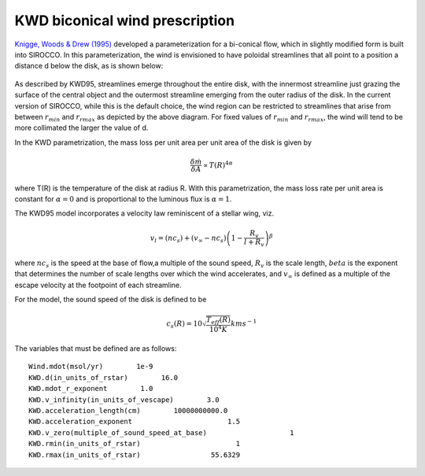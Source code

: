 KWD biconical wind prescription
############################################################

`Knigge, Woods & Drew (1995) <https://ui.adsabs.harvard.edu/abs/1995MNRAS.273..225K/abstract>`_ developed a parameterization for a bi-conical flow, which in slightly modified form is built into SIROCCO.  
In this parameterization, the wind is envisioned to have 
poloidal streamlines that all point to a position a distance d below the disk, as is
shown below:

.. figure:: ../images/kwd.png
    :width: 300px
    :align: center

As described by KWD95, streamlines emerge throughout the entire disk, with the innermost 
streamline just grazing the surface of the central object and the outermost streamline
emerging from the outer radius of the disk.  In the current version of SIROCCO, while this
is the default choice, the wind region can be restricted to streamlines that arise from 
between :math:`r_{min}` and :math:`r_{rmax}` as depicted by the above diagram.  For fixed values of  :math:`r_{min}` and 
:math:`r_{rmax}`, the wind will tend to be more collimated the larger the value of d.

In the KWD parametrization, the mass loss per unit area per unit area of the disk is given by 

.. math::
    \frac{\delta \dot{m}}{\delta A} \propto T(R)^{4\alpha}

where T(R) is the temperature of the disk at radius R.  With this parametrization, the 
mass loss rate per unit area is constant for :math:`\alpha=0` 
and is proportional to the luminous flux is :math:`\alpha=1`.

The KWD95 model incorporates a velocity law reminiscent of a stellar wing, viz.

.. math::
    v_l=(nc_{s}) + (v_{\infty} - nc_{s})\left(1- \frac{R_{v}}{l+R_{v}}
    \right)^{\beta}

where :math:`nc_s` is the speed at the base of flow,a multiple of the sound speed, :math:`R_v` is the scale length, :math:`beta` 
is the exponent that determines the number of scale lengths over 
which the wind accelerates, and :math:`v_{\infty}` is defined as a multiple of
the escape velocity at the footpoint of each streamline. 

For the model, the sound speed of the disk is defined to be

.. math::
    c_s(R) = 10 \sqrt{\frac{T_{eff}(R)}{10^4 K}} km s^{-1}



The variables that must be defined are as follows::

    Wind.mdot(msol/yr)        1e-9
    KWD.d(in_units_of_rstar)        16.0
    KWD.mdot_r_exponent        1.0
    KWD.v_infinity(in_units_of_vescape)        3.0
    KWD.acceleration_length(cm)        10000000000.0
    KWD.acceleration_exponent                       1.5
    KWD.v_zero(multiple_of_sound_speed_at_base)                    1
    KWD.rmin(in_units_of_rstar)                       1
    KWD.rmax(in_units_of_rstar)                 55.6329


